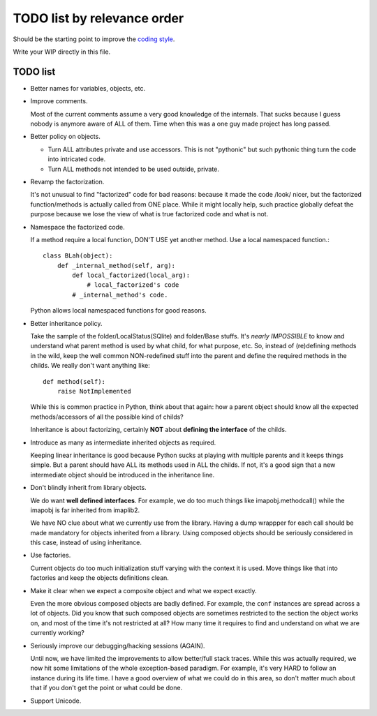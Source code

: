 .. vim: spelllang=en ts=2 expandtab :

.. _coding style: https://github.com/OfflineIMAP/offlineimap/blob/next/docs/CodingGuidelines.rst

============================
TODO list by relevance order
============================

Should be the starting point to improve the `coding style`_.

Write your WIP directly in this file.

TODO list
---------

* Better names for variables, objects, etc.


* Improve comments.

  Most of the current comments assume a very good
  knowledge of the internals. That sucks because I guess nobody is
  anymore aware of ALL of them. Time when this was a one guy made
  project has long passed.


* Better policy on objects.

  - Turn ALL attributes private and use accessors. This is not
    "pythonic" but such pythonic thing turn the code into intricated
    code.

  - Turn ALL methods not intended to be used outside, private.


* Revamp the factorization.

  It's not unusual to find "factorized" code
  for bad reasons: because it made the code /look/ nicer, but the
  factorized function/methods is actually called from ONE place. While it
  might locally help, such practice globally defeat the purpose because
  we lose the view of what is true factorized code and what is not.


* Namespace the factorized code.

  If a method require a local function, DON'T USE yet another method. Use a
  local namespaced function.::

    class BLah(object):
        def _internal_method(self, arg):
            def local_factorized(local_arg):
                # local_factorized's code
            # _internal_method's code.

  Python allows local namespaced functions for good reasons.


* Better inheritance policy.

  Take the sample of the folder/LocalStatus(SQlite) and folder/Base stuffs. It's
  *nearly IMPOSSIBLE* to know and understand what parent method is used by what
  child, for what purpose, etc. So, instead of (re)defining methods in the wild,
  keep the well common NON-redefined stuff into the parent and define the
  required methods in the childs. We really don't want anything like::

    def method(self):
        raise NotImplemented

  While this is common practice in Python, think about that again: how a
  parent object should know all the expected methods/accessors of all the
  possible kind of childs?

  Inheritance is about factorizing, certainly **NOT** about **defining the
  interface** of the childs.


* Introduce as many as intermediate inherited objects as required.

  Keeping linear inheritance is good because Python sucks at playing
  with multiple parents and it keeps things simple. But a parent should
  have ALL its methods used in ALL the childs. If not, it's a good
  sign that a new intermediate object should be introduced in the
  inheritance line.

* Don't blindly inherit from library objects.

  We do want **well defined interfaces**. For example, we do too much things
  like imapobj.methodcall() while the imapobj is far inherited from imaplib2.

  We have NO clue about what we currently use from the library.
  Having a dump wrappper for each call should be made mandatory for
  objects inherited from a library. Using composed objects should be
  seriously considered in this case, instead of using inheritance.

* Use factories.

  Current objects do too much initialization stuff varying with the context it
  is used. Move things like that into factories and keep the objects definitions
  clean.


* Make it clear when we expect a composite object and what we expect
  exactly.

  Even the more obvious composed objects are badly defined. For example,
  the ``conf`` instances are spread across a lot of objects. Did you know
  that such composed objects are sometimes restricted to the section the
  object works on, and most of the time it's not restricted at all?
  How many time it requires to find and understand on what we are
  currently working?


* Seriously improve our debugging/hacking sessions (AGAIN).

  Until now, we have limited the improvements to allow better/full stack traces.
  While this was actually required, we now hit some limitations of the whole
  exception-based paradigm. For example, it's very HARD to follow an instance
  during its life time. I have a good overview of what we could do in this area,
  so don't matter much about that if you don't get the point or what could be
  done.

* Support Unicode.
